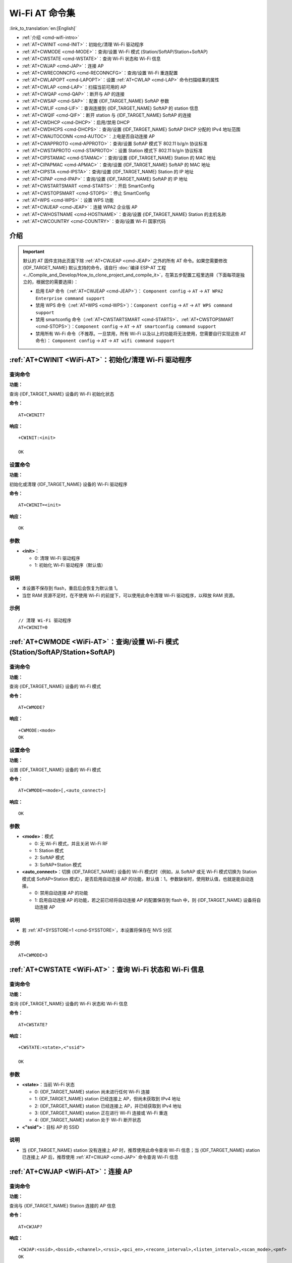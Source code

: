 .. _WiFi-AT:

Wi-Fi AT 命令集
=======================

:link_to_translation:`en:[English]`

-  :ref:`介绍 <cmd-wifi-intro>`
-  :ref:`AT+CWINIT <cmd-INIT>`：初始化/清理 Wi-Fi 驱动程序
-  :ref:`AT+CWMODE <cmd-MODE>`：查询/设置 Wi-Fi 模式 (Station/SoftAP/Station+SoftAP)
-  :ref:`AT+CWSTATE <cmd-WSTATE>`：查询 Wi-Fi 状态和 Wi-Fi 信息
-  :ref:`AT+CWJAP <cmd-JAP>`：连接 AP
-  :ref:`AT+CWRECONNCFG <cmd-RECONNCFG>`：查询/设置 Wi-Fi 重连配置
-  :ref:`AT+CWLAPOPT <cmd-LAPOPT>`：设置 :ref:`AT+CWLAP <cmd-LAP>` 命令扫描结果的属性
-  :ref:`AT+CWLAP <cmd-LAP>`：扫描当前可用的 AP
-  :ref:`AT+CWQAP <cmd-QAP>`：断开与 AP 的连接
-  :ref:`AT+CWSAP <cmd-SAP>`：配置 {IDF_TARGET_NAME} SoftAP 参数
-  :ref:`AT+CWLIF <cmd-LIF>`：查询连接到 {IDF_TARGET_NAME} SoftAP 的 station 信息
-  :ref:`AT+CWQIF <cmd-QIF>`：断开 station 与 {IDF_TARGET_NAME} SoftAP 的连接
-  :ref:`AT+CWDHCP <cmd-DHCP>`：启用/禁用 DHCP
-  :ref:`AT+CWDHCPS <cmd-DHCPS>`：查询/设置 {IDF_TARGET_NAME} SoftAP DHCP 分配的 IPv4 地址范围
-  :ref:`AT+CWAUTOCONN <cmd-AUTOC>`：上电是否自动连接 AP
-  :ref:`AT+CWAPPROTO <cmd-APPROTO>`：查询/设置 SoftAP 模式下 802.11 b/g/n 协议标准
-  :ref:`AT+CWSTAPROTO <cmd-STAPROTO>`：设置 Station 模式下 802.11 b/g/n 协议标准
-  :ref:`AT+CIPSTAMAC <cmd-STAMAC>`：查询/设置 {IDF_TARGET_NAME} Station 的 MAC 地址
-  :ref:`AT+CIPAPMAC <cmd-APMAC>`：查询/设置 {IDF_TARGET_NAME} SoftAP 的 MAC 地址
-  :ref:`AT+CIPSTA <cmd-IPSTA>`：查询/设置 {IDF_TARGET_NAME} Station 的 IP 地址
-  :ref:`AT+CIPAP <cmd-IPAP>`：查询/设置 {IDF_TARGET_NAME} SoftAP 的 IP 地址
-  :ref:`AT+CWSTARTSMART <cmd-STARTS>`：开启 SmartConfig
-  :ref:`AT+CWSTOPSMART <cmd-STOPS>`：停止 SmartConfig
-  :ref:`AT+WPS <cmd-WPS>`：设置 WPS 功能
-  :ref:`AT+CWJEAP <cmd-JEAP>`：连接 WPA2 企业版 AP
-  :ref:`AT+CWHOSTNAME <cmd-HOSTNAME>`：查询/设置 {IDF_TARGET_NAME} Station 的主机名称
-  :ref:`AT+CWCOUNTRY <cmd-COUNTRY>`：查询/设置 Wi-Fi 国家代码

.. _cmd-wifi-intro:

介绍
------

.. important::
  默认的 AT 固件支持此页面下除 :ref:`AT+CWJEAP <cmd-JEAP>` 之外的所有 AT 命令。如果您需要修改 {IDF_TARGET_NAME} 默认支持的命令，请自行 :doc:`编译 ESP-AT 工程 <../Compile_and_Develop/How_to_clone_project_and_compile_it>`，在第五步配置工程里选择（下面每项是独立的，根据您的需要选择）：

  - 启用 EAP 命令（:ref:`AT+CWJEAP <cmd-JEAP>`）： ``Component config`` -> ``AT`` -> ``AT WPA2 Enterprise command support``
  - 禁用 WPS 命令（:ref:`AT+WPS <cmd-WPS>`）：``Component config`` -> ``AT`` -> ``AT WPS command support``
  - 禁用 smartconfig 命令（:ref:`AT+CWSTARTSMART <cmd-STARTS>`、:ref:`AT+CWSTOPSMART <cmd-STOPS>`）：``Component config`` -> ``AT`` -> ``AT smartconfig command support``
  - 禁用所有 Wi-Fi 命令（不推荐。一旦禁用，所有 Wi-Fi 以及以上的功能将无法使用，您需要自行实现这些 AT 命令）： ``Component config`` -> ``AT`` -> ``AT wifi command support``

.. _cmd-INIT:

:ref:`AT+CWINIT <WiFi-AT>`：初始化/清理 Wi-Fi 驱动程序
-------------------------------------------------------------------------------------

查询命令
^^^^^^^^

**功能：**

查询 {IDF_TARGET_NAME} 设备的 Wi-Fi 初始化状态

**命令：**

::

    AT+CWINIT?

**响应：**

::

    +CWINIT:<init>

    OK

设置命令
^^^^^^^^

**功能：**

初始化或清理 {IDF_TARGET_NAME} 设备的 Wi-Fi 驱动程序

**命令：**

::

    AT+CWINIT=<init>

**响应：**

::

    OK

参数
^^^^

-  **<init>**：

   -  0: 清理 Wi-Fi 驱动程序
   -  1: 初始化 Wi-Fi 驱动程序（默认值）

说明
^^^^

- 本设置不保存到 flash，重启后会恢复为默认值 1。
- 当您 RAM 资源不足时，在不使用 Wi-Fi 的前提下，可以使用此命令清理 Wi-Fi 驱动程序，以释放 RAM 资源。

示例
^^^^

::

    // 清理 Wi-Fi 驱动程序
    AT+CWINIT=0

.. _cmd-MODE:

:ref:`AT+CWMODE <WiFi-AT>`：查询/设置 Wi-Fi 模式 (Station/SoftAP/Station+SoftAP)
-------------------------------------------------------------------------------------

查询命令
^^^^^^^^

**功能：**

查询 {IDF_TARGET_NAME} 设备的 Wi-Fi 模式

**命令：**

::

    AT+CWMODE?

**响应：**

::

    +CWMODE:<mode>
    OK

设置命令
^^^^^^^^

**功能：**

设置 {IDF_TARGET_NAME} 设备的 Wi-Fi 模式

**命令：**

::

    AT+CWMODE=<mode>[,<auto_connect>]

**响应：**

::

    OK

参数
^^^^

-  **<mode>**：模式

   -  0: 无 Wi-Fi 模式，并且关闭 Wi-Fi RF 
   -  1: Station 模式
   -  2: SoftAP 模式
   -  3: SoftAP+Station 模式

-  **<auto_connect>**：切换 {IDF_TARGET_NAME} 设备的 Wi-Fi 模式时（例如，从 SoftAP 或无 Wi-Fi 模式切换为 Station 模式或 SoftAP+Station 模式），是否启用自动连接 AP 的功能，默认值：1。参数缺省时，使用默认值，也就是能自动连接。

   -  0: 禁用自动连接 AP 的功能
   -  1: 启用自动连接 AP 的功能，若之前已经将自动连接 AP 的配置保存到 flash 中，则 {IDF_TARGET_NAME} 设备将自动连接 AP

说明
^^^^

- 若 :ref:`AT+SYSSTORE=1 <cmd-SYSSTORE>`，本设置将保存在 NVS 分区

.. only:: esp32 or esp32c2 or esp32c3 or esp32c6

  - 如您之前使用过蓝牙功能，为获得更好的性能，建议在使用 SoftAP 或 SoftAP+Station 功能前，先发送以下命令注销已初始化过的功能：

    .. only:: esp32

        - :ref:`AT+BTINIT=0 <cmd-BTINIT>` （注销 Classic Bluetooth）

    .. only:: esp32 or esp32c2 or esp32c3 or esp32c6

        - :ref:`AT+BLEINIT=0 <cmd-BINIT>` （注销 Bluetooth LE）
        - :ref:`AT+BLUFI=0 <cmd-BLUFI>` （关闭 BluFi）

    如您想了解更多细节，请阅读 `RF 共存 <https://docs.espressif.com/projects/esp-idf/zh_CN/latest/{IDF_TARGET_PATH_NAME}/api-guides/coexist.html>`_ 文档。

示例
^^^^

::

    AT+CWMODE=3 

.. _cmd-WSTATE:

:ref:`AT+CWSTATE <WiFi-AT>`：查询 Wi-Fi 状态和 Wi-Fi 信息
-------------------------------------------------------------

查询命令
^^^^^^^^

**功能：**

查询 {IDF_TARGET_NAME} 设备的 Wi-Fi 状态和 Wi-Fi 信息

**命令：**

::

    AT+CWSTATE?

**响应：**

::

    +CWSTATE:<state>,<"ssid">

    OK

参数
^^^^

-  **<state>**：当前 Wi-Fi 状态

   - 0: {IDF_TARGET_NAME} station 尚未进行任何 Wi-Fi 连接
   - 1: {IDF_TARGET_NAME} station 已经连接上 AP，但尚未获取到 IPv4 地址
   - 2: {IDF_TARGET_NAME} station 已经连接上 AP，并已经获取到 IPv4 地址
   - 3: {IDF_TARGET_NAME} station 正在进行 Wi-Fi 连接或 Wi-Fi 重连
   - 4: {IDF_TARGET_NAME} station 处于 Wi-Fi 断开状态

-  **<"ssid">**：目标 AP 的 SSID

说明
^^^^

- 当 {IDF_TARGET_NAME} station 没有连接上 AP 时，推荐使用此命令查询 Wi-Fi 信息；当 {IDF_TARGET_NAME} station 已连接上 AP 后，推荐使用 :ref:`AT+CWJAP <cmd-JAP>` 命令查询 Wi-Fi 信息

.. _cmd-JAP:

:ref:`AT+CWJAP <WiFi-AT>`：连接 AP
------------------------------------------------

查询命令
^^^^^^^^

**功能：**

查询与 {IDF_TARGET_NAME} Station 连接的 AP 信息

**命令：**

::

    AT+CWJAP?

**响应：**

::

    +CWJAP:<ssid>,<bssid>,<channel>,<rssi>,<pci_en>,<reconn_interval>,<listen_interval>,<scan_mode>,<pmf>
    OK

设置命令
^^^^^^^^

**功能：**

设置 {IDF_TARGET_NAME} Station 需连接的 AP

**命令：**

::

    AT+CWJAP=[<ssid>],[<pwd>][,<bssid>][,<pci_en>][,<reconn_interval>][,<listen_interval>][,<scan_mode>][,<jap_timeout>][,<pmf>]

**响应：**

::

    WIFI CONNECTED
    WIFI GOT IP

    OK
    [WIFI GOT IPv6 LL]
    [WIFI GOT IPv6 GL]

或

::

    +CWJAP:<error code>
    ERROR

执行命令
^^^^^^^^

**功能：**

将 {IDF_TARGET_NAME} station 连接至上次 Wi-Fi 配置中的 AP

**命令：**

::

    AT+CWJAP

**响应：**

::

    WIFI CONNECTED
    WIFI GOT IP

    OK
    [WIFI GOT IPv6 LL]
    [WIFI GOT IPv6 GL]

或

::

    +CWJAP:<error code>
    ERROR

参数
^^^^

-  **<ssid>**：目标 AP 的 SSID

   -  如果 SSID 和密码中有 ``,``、``"``、``\`` 等特殊字符，需转义
   -  AT 支持连接 SSID 为中文的 AP，但是某些路由器或者热点的中文 SSID 不是 UTF-8 编码格式。您可以先扫描 SSID，然后使用扫描到的 SSID 进行连接。

-  **<pwd>**：密码最长 63 字节 ASCII
-  **<bssid>**：目标 AP 的 MAC 地址，当多个 AP 有相同的 SSID 时，该参数不可省略
-  **<channel>**：信道号
-  **<rssi>**：信号强度
-  **<pci_en>**：PCI 认证

   - 0: {IDF_TARGET_NAME} station 可与任何一种加密方式的 AP 连接，包括 OPEN 和 WEP
   - 1: {IDF_TARGET_NAME} station 可与除 OPEN 和 WEP 之外的任何一种加密方式的 AP 连接

-  **<reconn_interval>**：Wi-Fi 重连间隔，单位：秒，默认值：1，最大值：7200

   -  0: 断开连接后，{IDF_TARGET_NAME} station 不重连 AP
   -  [1,7200]: 断开连接后，{IDF_TARGET_NAME} station 每隔指定的时间与 AP 重连

-  **<listen_interval>**：监听 AP beacon 的间隔，单位为 AP beacon 间隔，默认值：3，范围：[1,100]
-  **<scan_mode>**：扫描模式

   -  0: 快速扫描，找到目标 AP 后终止扫描，{IDF_TARGET_NAME} station 与第一个扫描到的 AP 连接
   -  1: 全信道扫描，所有信道都扫描后才终止扫描，{IDF_TARGET_NAME} station 与扫描到的信号最强的 AP 连接

-  **<jap_timeout>**：:ref:`AT+CWJAP <cmd-JAP>` 命令超时的最大值，单位：秒，默认值：15，范围：[3,600]
-  **<pmf>**：PMF（Protected Management Frames，受保护的管理帧），默认值 1

    - 0 表示禁用 PMF
    - bit 0: 具有 PMF 功能，提示支持 PMF，如果其他设备具有 PMF 功能，则 {IDF_TARGET_NAME} 设备将优先选择以 PMF 模式连接
    - bit 1: 需要 PMF，提示需要 PMF，设备将不会关联不支持 PMF 功能的设备

-  **<error code>**：错误码，仅供参考

   -  1: 连接超时
   -  2: 密码错误
   -  3: 无法找到目标 AP
   -  4: 连接失败
   -  其它值: 发生未知错误

说明
^^^^

-  如果 :ref:`AT+SYSSTORE=1 <cmd-SYSSTORE>`，配置更改将保存到 NVS 分区
-  使用本命令需要开启 station 模式
- 当 {IDF_TARGET_NAME} station 已连接上 AP 后，推荐使用此命令查询 Wi-Fi 信息；当 {IDF_TARGET_NAME} station 没有连接上 AP 时，推荐使用 :ref:`AT+CWSTATE <cmd-WSTATE>` 命令查询 Wi-Fi 信息
-  本命令中的 ``<reconn_interval>`` 参数与 :ref:`AT+CWRECONNCFG <cmd-RECONNCFG>` 命令中的 ``<interval_second>`` 参数相同。如果运行本命令时不设置 ``<reconn_interval>`` 参数，Wi-Fi 重连间隔时间将采用默认值 1
-  如果同时省略 ``<ssid>`` 和 ``<password>`` 参数，将使用上一次设置的值
-  执行命令与设置命令的超时时间相同，默认为 15 秒，可通过参数 ``<jap_timeout>`` 设置
-  不支持通过 `WAPI <https://zh.wikipedia.org/wiki/%E6%97%A0%E7%BA%BF%E5%B1%80%E5%9F%9F%E7%BD%91%E9%89%B4%E5%88%AB%E4%B8%8E%E4%BF%9D%E5%AF%86%E5%9F%BA%E7%A1%80%E7%BB%93%E6%9E%84>`_ 鉴权方式连接路由器。
-  想要获取 IPv6 地址，需要先设置 :ref:`AT+CIPV6=1 <cmd-IPV6>`
-  回复 ``OK`` 代表 IPv4 网络已经准备就绪，而不代表 IPv6 网络准备就绪。当前 ESP-AT 以 IPv4 网络为主，IPv6 网络为辅。
-  ``WIFI GOT IPv6 LL`` 代表已经获取到本地链路 IPv6 地址，这个地址是通过 EUI-64 本地计算出来的，不需要路由器参与。由于并行时序，这个打印可能在 ``OK`` 之前，也可能在 ``OK`` 之后。
-  ``WIFI GOT IPv6 GL`` 代表已经获取到全局 IPv6 地址，该地址是由 AP 下发的前缀加上内部计算出来的后缀进行组合而来的，需要路由器参与。由于并行时序，这个打印可能在 ``OK`` 之前，也可能在 ``OK`` 之后；也可能由于 AP 不支持 IPv6 而不打印。

示例
^^^^

::

    // 如果目标 AP 的 SSID 是 "abc"，密码是 "0123456789"，则命令是：
    AT+CWJAP="abc","0123456789"

    // 如果目标 AP 的 SSID 是 "ab\,c"，密码是 "0123456789"\"，则命令是：
    AT+CWJAP="ab\\\,c","0123456789\"\\"

    // 如果多个 AP 有相同的 SSID "abc"，可通过 BSSID 找到目标 AP：
    AT+CWJAP="abc","0123456789","ca:d7:19:d8:a6:44" 

    // 如果 ESP-AT 要求通过 PMF 连接 AP，则命令是：
    AT+CWJAP="abc","0123456789",,,,,,,3

.. _cmd-RECONNCFG:

:ref:`AT+CWRECONNCFG <WiFi-AT>`：查询/设置 Wi-Fi 重连配置
-------------------------------------------------------------------------------------------

查询命令
^^^^^^^^

**功能：**

查询 Wi-Fi 重连配置

**命令：**

::

    AT+CWRECONNCFG?

**响应：**

::

    +CWRECONNCFG:<interval_second>,<repeat_count>
    OK

设置命令
^^^^^^^^

**功能：**

设置 Wi-Fi 重连配置

**命令：**

::

    AT+CWRECONNCFG=<interval_second>,<repeat_count>

**响应：**

::

    OK

参数
^^^^

-  **<interval_second>**：Wi-Fi 重连间隔，单位：秒，默认值：0，最大值 7200

   -  0: 断开连接后，{IDF_TARGET_NAME} station 不重连 AP
   -  [1,7200]: 断开连接后，{IDF_TARGET_NAME} station 每隔指定的时间与 AP 重连

-  **<repeat_count>**：{IDF_TARGET_NAME} 设备尝试重连 AP 的次数，本参数在 ``<interval_second>`` 不为 0 时有效，默认值：0，最大值：1000

   -  0: {IDF_TARGET_NAME} station 始终尝试连接 AP
   -  [1,1000]: {IDF_TARGET_NAME} station 按照本参数指定的次数重连 AP

示例
^^^^

::

    // {IDF_TARGET_NAME} station 每隔 1 秒尝试重连 AP，共尝试 100 次
    AT+CWRECONNCFG=1,100

    // {IDF_TARGET_NAME} station 在断开连接后不重连 AP
    AT+CWRECONNCFG=0,0

说明
^^^^

-  本命令中的 ``<interval_second>`` 参数与 :ref:`AT+CWJAP <cmd-JAP>` 中的 ``[<reconn_interval>]`` 参数相同
-  该命令适用于被动断开 AP、Wi-Fi 模式切换和开机后 Wi-Fi 自动连接

.. _cmd-LAPOPT:

:ref:`AT+CWLAPOPT <WiFi-AT>`：设置 :ref:`AT+CWLAP <cmd-LAP>` 命令扫描结果的属性
----------------------------------------------------------------------------------------------------

设置命令
^^^^^^^^

**命令：**

::

    AT+CWLAPOPT=<reserved>,<print mask>[,<rssi filter>][,<authmode mask>]

**响应：**

::

    OK

或者

::

    ERROR

参数
^^^^

-  **<reserved>**：保留项
-  **<print mask>**：:ref:`AT+CWLAP <cmd-LAP>` 的扫描结果是否显示以下参数，默认值：0x7FF，若 bit 设为 1，则显示对应参数，若设为 0，则不显示对应参数

   -  bit 0: 是否显示 <ecn>
   -  bit 1: 是否显示 <ssid>
   -  bit 2: 是否显示 <rssi>
   -  bit 3: 是否显示 <mac>
   -  bit 4: 是否显示 <channel>
   -  bit 5: 是否显示 <freq_offset>
   -  bit 6: 是否显示 <freqcal_val>
   -  bit 7: 是否显示 <pairwise_cipher>
   -  bit 8: 是否显示 <group_cipher>
   -  bit 9: 是否显示 <bgn>
   -  bit 10: 是否显示 <wps>

-  **[<rssi filter>]**：:ref:`AT+CWLAP <cmd-LAP>` 的扫描结果是否按照本参数过滤，也即，是否过滤掉信号强度低于 ``rssi filter`` 参数值的 AP，单位：dBm，默认值：–100，范围：[–100,40]
-  **[<authmode mask>]**：:ref:`AT+CWLAP <cmd-LAP>` 的扫描结果是否显示以下认证方式的 AP，默认值：0xFFFF，如果 ``bit x`` 设为 1，则显示对应认证方式的 AP，若设为 0，则不显示

   -  bit 0: 是否显示 ``OPEN`` 认证方式的 AP
   -  bit 1: 是否显示 ``WEP`` 认证方式的 AP
   -  bit 2: 是否显示 ``WPA_PSK`` 认证方式的 AP
   -  bit 3: 是否显示 ``WPA2_PSK`` 认证方式的 AP
   -  bit 4: 是否显示 ``WPA_WPA2_PSK`` 认证方式的 AP
   -  bit 5: 是否显示 ``WPA2_ENTERPRISE`` 认证方式的 AP
   -  bit 6: 是否显示 ``WPA3_PSK`` 认证方式的 AP
   -  bit 7: 是否显示 ``WPA2_WPA3_PSK`` 认证方式的 AP
   -  bit 8: 是否显示 ``WAPI_PSK`` 认证方式的 AP
   -  bit 9: 是否显示 ``OWE`` 认证方式的 AP

   .. only:: esp32c6

     -  bit 10: 是否显示 ``WPA3_ENT_SUITE_B_192_BIT`` 认证方式的 AP

示例
^^^^

::

    // 第一个参数为 1，表示 AT+CWLAP 命令扫描结果按照信号强度 RSSI 值排序
    // 第二个参数为 31，即 0x1F，表示所有值为 1 的 bit 对应的参数都会显示出来
    AT+CWLAPOPT=1,31
    AT+CWLAP

    // 只显示认证方式为 OPEN 的 AP
    AT+CWLAPOPT=1,31,-100,1
    AT+CWLAP

.. _cmd-LAP:

:ref:`AT+CWLAP <WiFi-AT>`：扫描当前可用的 AP
------------------------------------------------------

设置命令
^^^^^^^^

**功能：**

列出符合特定条件的 AP，如指定 SSID、MAC 地址或信道号

**命令：**

::

    AT+CWLAP=[<ssid>,<mac>,<channel>,<scan_type>,<scan_time_min>,<scan_time_max>]

执行命令
^^^^^^^^

**功能：**

列出当前可用的 AP

**命令：**

::

    AT+CWLAP

**响应：**

::

    +CWLAP:(<ecn>,<ssid>,<rssi>,<mac>,<channel>,<freq_offset>,<freqcal_val>,<pairwise_cipher>,<group_cipher>,<bgn>,<wps>)
    OK

参数
^^^^

-  **<ecn>**：加密方式

   -  0: OPEN
   -  1: WEP
   -  2: WPA_PSK
   -  3: WPA2_PSK
   -  4: WPA_WPA2_PSK
   -  5: WPA2_ENTERPRISE
   -  6: WPA3_PSK
   -  7: WPA2_WPA3_PSK
   -  8: WAPI_PSK
   -  9: OWE

   .. only:: esp32c6

     - 10: WPA3_ENT_SUITE_B_192_BIT

-  **<ssid>**：字符串参数，AP 的 SSID
-  **<rssi>**：信号强度
-  **<mac>**：字符串参数，AP 的 MAC 地址
-  **<channel>**：信道号
-  **<scan_type>**：Wi-Fi 扫描类型，默认值为：0

   -  0: 主动扫描
   -  1: 被动扫描

-  **<scan_time_min>**：每个信道最短扫描时间，单位：毫秒，范围：[0,1500]，如果扫描类型为被动扫描，本参数无效
-  **<scan_time_max>**：每个信道最长扫描时间，单位：毫秒，范围：[0,1500]，如果设为 0，固件采用参数默认值，主动扫描为 120 ms，被动扫描为 360 ms
-  **<freq_offset>**：频偏（保留项目）
-  **<freqcal_val>**：频率校准值（保留项目）
-  **<pairwise_cipher>**：成对加密类型

   -  0: None
   -  1: WEP40
   -  2: WEP104
   -  3: TKIP
   -  4: CCMP
   -  5: TKIP and CCMP
   -  6: AES-CMAC-128
   -  7: 未知

-  **<group_cipher>**：组加密类型，与 ``<pairwise_cipher>`` 参数的枚举值相同
-  **<bgn>**：802.11 b/g/n，若 bit 设为 1，则表示使能对应模式，若设为 0，则表示禁用对应模式

   -  bit 0: 是否使能 802.11b 模式
   -  bit 1: 是否使能 802.11g 模式
   -  bit 2: 是否使能 802.11n 模式

-  **<wps>**：wps flag

   - 0: 不支持 WPS
   - 1: 支持 WPS

示例
^^^^

::

    AT+CWLAP="Wi-Fi","ca:d7:19:d8:a6:44",6,0,400,1000
    
    // 寻找指定 SSID 的 AP
    AT+CWLAP="Wi-Fi"

.. _cmd-QAP:

:ref:`AT+CWQAP <WiFi-AT>`：断开与 AP 的连接
------------------------------------------------------

执行命令
^^^^^^^^

**命令：**

::

    AT+CWQAP

**响应：**

::

    OK

.. _cmd-SAP:

:ref:`AT+CWSAP <WiFi-AT>`：配置 {IDF_TARGET_NAME} SoftAP 参数
-------------------------------------------------------------

查询命令
^^^^^^^^

**功能：**

查询 {IDF_TARGET_NAME} SoftAP 的配置参数

**命令：**

::

    AT+CWSAP?

**响应：**

::

    +CWSAP:<ssid>,<pwd>,<channel>,<ecn>,<max conn>,<ssid hidden>
    OK

设置命令
^^^^^^^^

**功能：**

设置 {IDF_TARGET_NAME} SoftAP 的配置参数

**命令：**

::

    AT+CWSAP=<ssid>,<pwd>,<chl>,<ecn>[,<max conn>][,<ssid hidden>]

**响应：**

::

    OK

参数
^^^^

-  **<ssid>**：字符串参数，接入点名称
-  **<pwd>**：字符串参数，密码，范围：8 ~ 63 字节 ASCII
-  **<channel>**：信道号
-  **<ecn>**：加密方式，不支持 WEP

   -  0: OPEN
   -  2: WPA_PSK
   -  3: WPA2_PSK
   -  4: WPA_WPA2_PSK

-  **[<max conn>]**：允许连入 {IDF_TARGET_NAME} SoftAP 的最多 station 数目，取值范围：参考 `max_connection 描述 <https://docs.espressif.com/projects/esp-idf/zh_CN/latest/{IDF_TARGET_PATH_NAME}/api-guides/wifi.html#id39>`_。
-  **[<ssid hidden>]**：

   -  0: 广播 SSID（默认）
   -  1: 不广播 SSID

说明
^^^^

-  本命令只有当 :ref:`AT+CWMODE=2 <cmd-MODE>` 或者 :ref:`AT+CWMODE=3 <cmd-MODE>` 时才有效
-  若 :ref:`AT+SYSSTORE=1 <cmd-SYSSTORE>`，配置更改将保存在 NVS 分区
-  默认 SSID 因设备而异，因为它由设备的 MAC 地址组成。 您可以使用 :ref:`AT+CWSAP? <cmd-SAP>` 查询默认的SSID。

示例
^^^^

::

    AT+CWSAP="ESP","1234567890",5,3   

.. _cmd-LIF:

:ref:`AT+CWLIF <WiFi-AT>`：查询连接到 {IDF_TARGET_NAME} SoftAP 的 station 信息
---------------------------------------------------------------------------------------------

执行命令
^^^^^^^^

**命令：**

::

    AT+CWLIF

**响应：**

::

    +CWLIF:<ip addr>,<mac>

    OK

参数
^^^^

-  **<ip addr>**：连接到 {IDF_TARGET_NAME} SoftAP 的 station 的 IP 地址
-  **<mac>**：连接到 {IDF_TARGET_NAME} SoftAP 的 station 的 MAC 地址

说明
^^^^

-  本命令无法查询静态 IP，仅支持在 {IDF_TARGET_NAME} SoftAP 和连入的 station DHCP 均使能的情况下有效

.. _cmd-QIF:

:ref:`AT+CWQIF <WiFi-AT>`：断开 station 与 {IDF_TARGET_NAME} SoftAP 的连接
---------------------------------------------------------------------

执行命令
^^^^^^^^

**功能：**

断开所有连入 {IDF_TARGET_NAME} SoftAP 的 station

**命令：**

::

    AT+CWQIF

**响应：**

::

    OK

设置命令
^^^^^^^^

**功能：**

断开某个连入 {IDF_TARGET_NAME} SoftAP 的 station

**命令：**

::

    AT+CWQIF=<mac>

**响应：**

::

    OK

参数
^^^^

-  **<mac>**：需断开连接的 station 的 MAC 地址

.. _cmd-DHCP:

:ref:`AT+CWDHCP <WiFi-AT>`：启用/禁用 DHCP
-----------------------------------------------------

查询命令
^^^^^^^^

**命令：**

::

    AT+CWDHCP?

**响应：**

::

  +CWDHCP:<state>
  OK

设置命令
^^^^^^^^

**功能：**
 
启用/禁用 DHCP

**命令：**

::

    AT+CWDHCP=<operate>,<mode>

**响应：**

::

    OK

参数
^^^^

-  **<operate>**：

   -  0: 禁用
   -  1: 启用

-  **<mode>**：

   -  Bit0: Station 的 DHCP
   -  Bit1: SoftAP 的 DHCP

-  **<state>**：DHCP 的状态
   
   - Bit0:

     - 0: 禁用 Station 的 DHCP
     - 1: 启用 Station 的 DHCP
   
   - Bit1:

     - 0: 禁用 SoftAP 的 DHCP
     - 1: 启用 SoftAP 的 DHCP

   - Bit2:

     - 0: 禁用 Ethernet 的 DHCP
     - 1: 启用 Ethernet 的 DHCP

说明
^^^^
-  若 :ref:`AT+SYSSTORE=1 <cmd-SYSSTORE>`，配置更改将保存到 NVS 分区
-  本设置命令与设置静态 IPv4 地址的命令会相互影响，如 :ref:`AT+CIPSTA <cmd-IPSTA>` 和 :ref:`AT+CIPAP <cmd-IPAP>`

   -  若启用 DHCP，则静态 IPv4 地址会被禁用
   -  若启用静态 IPv4，则 DHCP 会被禁用
   -  最后一次配置会覆盖上一次配置

示例
^^^^

::

    // 启用 Station DHCP，如果原 DHCP mode 为 2，则现 DHCP mode 为 3
    AT+CWDHCP=1,1

    // 禁用 SoftAP DHCP，如果原 DHCP mode 为 3，则现 DHCP mode 为 1
    AT+CWDHCP=0,2

.. _cmd-DHCPS:

:ref:`AT+CWDHCPS <WiFi-AT>`：查询/设置 {IDF_TARGET_NAME} SoftAP DHCP 分配的 IPv4 地址范围
-----------------------------------------------------------------------------------------------

查询命令
^^^^^^^^

**命令：**

::

    AT+CWDHCPS?

**响应：**

::

    +CWDHCPS:<lease time>,<start IP>,<end IP>
    OK

设置命令
^^^^^^^^

**功能：**

设置 {IDF_TARGET_NAME} SoftAP DHCP 服务器分配的 IPv4 地址范围

**命令：**

::

    AT+CWDHCPS=<enable>,<lease time>,<start IP>,<end IP>

**响应：**

::

    OK

参数
^^^^

-  **<enable>**：
   
   -  1: 设置 DHCP server 信息，后续参数必须填写
   -  0: 清除 DHCP server 信息，恢复默认值，后续参数无需填写

-  **<lease time>**：租约时间，单位：分钟，取值范围：[1,2880]
-  **<start IP>**：{IDF_TARGET_NAME} SoftAP DHCP 服务器 IPv4 地址池的起始 IP
-  **<end IP>**：{IDF_TARGET_NAME} SoftAP DHCP 服务器 IPv4 地址池的结束 IP

说明
^^^^

-  若 :ref:`AT+SYSSTORE=1 <cmd-SYSSTORE>`，配置更改将保存到 NVS 分区
-  本命令必须在 {IDF_TARGET_NAME} SoftAP 模式使能，且开启 DHCP server 的情况下使用
-  设置的 IPv4 地址范围必须与 {IDF_TARGET_NAME} SoftAP 在同一网段

示例
^^^^

::

    AT+CWDHCPS=1,3,"192.168.4.10","192.168.4.15"
    
    AT+CWDHCPS=0 // 清除设置，恢复默认值

.. _cmd-AUTOC:

:ref:`AT+CWAUTOCONN <WiFi-AT>`：查询/设置上电是否自动连接 AP
--------------------------------------------------------------------------------

查询命令
^^^^^^^^

**命令：**

::

    AT+CWAUTOCONN?

**响应：**

::

    +CWAUTOCONN:<enable>
    OK

设置命令
^^^^^^^^

**命令：**

::

    AT+CWAUTOCONN=<enable>

**响应：**

::

    OK

参数
^^^^

-  **<enable>**：

   -  1: 上电自动连接 AP（默认）   
   -  0: 上电不自动连接 AP

说明
^^^^

-  本设置保存到 NVS 区域

示例
^^^^

::

    AT+CWAUTOCONN=1

.. _cmd-APPROTO:

:ref:`AT+CWAPPROTO <WiFi-AT>`：查询/设置 SoftAP 模式下 802.11 b/g/n 协议标准
------------------------------------------------------------------------------------------

查询命令
^^^^^^^^

**命令：**

::

    AT+CWAPPROTO?

**响应：**

::

    +CWAPPROTO:<protocol>
    OK

设置命令
^^^^^^^^

**命令：**

::

    AT+CWAPPROTO=<protocol>

**响应：**

::

    OK

参数
^^^^

-  **<protocol>**：

   -  bit0: 802.11b 协议标准
   -  bit1: 802.11g 协议标准
   -  bit2: 802.11n 协议标准

   .. only:: esp32 or esp32c3 or esp32c6

     - bit3: `802.11 LR 乐鑫专利协议标准 <https://docs.espressif.com/projects/esp-idf/zh_CN/latest/{IDF_TARGET_PATH_NAME}/api-guides/wifi.html#lr>`_

   .. only:: esp32c6

     - bit4: 802.11ax 协议标准

说明
^^^^

-  当前，{IDF_TARGET_NAME} 设备支持的 PHY mode 见：`Wi-Fi 协议模式 <https://docs.espressif.com/projects/esp-idf/zh_CN/latest/{IDF_TARGET_PATH_NAME}/api-guides/wifi.html#id40>`_

.. only:: esp32 or esp32c3 or esp32c2 or esp32s2

  - 默认情况下，{IDF_TARGET_NAME} 设备的 PHY mode 是 802.11bgn 模式

.. only:: esp32c6

  -  默认情况下，{IDF_TARGET_NAME} 设备的 PHY mode 是 802.11bgnax 模式

.. _cmd-STAPROTO:

:ref:`AT+CWSTAPROTO <WiFi-AT>`：设置 Station 模式下 802.11 b/g/n 协议标准
--------------------------------------------------------------------------------------------

查询命令
^^^^^^^^

**命令：**

::

    AT+CWSTAPROTO?

**响应：**

::

    +CWSTAPROTO:<protocol>
    OK

设置命令
^^^^^^^^

**命令：**

::

    AT+CWSTAPROTO=<protocol>

**响应：**

::

    OK

参数
^^^^

-  **<protocol>**：

   -  bit0: 802.11b 协议标准
   -  bit1: 802.11g 协议标准
   -  bit2: 802.11n 协议标准

   .. only:: esp32 or esp32c3 or esp32c6

     - bit3: `802.11 LR 乐鑫专利协议标准 <https://docs.espressif.com/projects/esp-idf/zh_CN/latest/{IDF_TARGET_PATH_NAME}/api-guides/wifi.html#lr>`_

   .. only:: esp32c6

     - bit4: 802.11ax 协议标准

说明
^^^^

-  当前，{IDF_TARGET_NAME} 设备支持的 PHY mode 见：`Wi-Fi 协议模式 <https://docs.espressif.com/projects/esp-idf/zh_CN/latest/{IDF_TARGET_PATH_NAME}/api-guides/wifi.html#id40>`_

.. only:: esp32 or esp32c3 or esp32c2 or esp32s2

  - 默认情况下，{IDF_TARGET_NAME} 设备的 PHY mode 是 802.11bgn 模式

.. only:: esp32c6

  -  默认情况下，{IDF_TARGET_NAME} 设备的 PHY mode 是 802.11bgnax 模式

.. _cmd-STAMAC:

:ref:`AT+CIPSTAMAC <WiFi-AT>`：查询/设置 {IDF_TARGET_NAME} Station 的 MAC 地址
----------------------------------------------------------------------------

查询命令
^^^^^^^^

**功能：**

查询 {IDF_TARGET_NAME} Station 的 MAC 地址

**命令：**

::

    AT+CIPSTAMAC?

**响应：**

::

    +CIPSTAMAC:<mac>
    OK

设置命令
^^^^^^^^

**功能：**

设置 {IDF_TARGET_NAME} Station 的 MAC 地址

**命令：**

::

    AT+CIPSTAMAC=<mac>

**响应：**

::

    OK

参数
^^^^

-  **<mac>**：字符串参数，表示 {IDF_TARGET_NAME} Station 的 MAC 地址

说明
^^^^

.. list::
  
  - 若 :ref:`AT+SYSSTORE=1 <cmd-SYSSTORE>`，配置更改将保存到 NVS 分区
  :esp32: - {IDF_TARGET_NAME} Station 的 MAC 地址与 {IDF_TARGET_NAME} Ethernet 和 {IDF_TARGET_NAME} SoftAP 不同，不要为二者设置同样的 MAC 地址
  :esp32c2 or esp32c3 or esp32c6: - {IDF_TARGET_NAME} Station 的 MAC 地址与 {IDF_TARGET_NAME} SoftAP 不同，不要为二者设置同样的 MAC 地址
  - MAC 地址的 Bit 0 不能为 1，例如，MAC 地址可以是 "1a:…"，但不可以是 "15:…"
  - FF:FF:FF:FF:FF:FF 和 00:00:00:00:00:00 是无效地址，不能设置

示例
^^^^

::

    AT+CIPSTAMAC="1a:fe:35:98:d3:7b"

.. _cmd-APMAC:

:ref:`AT+CIPAPMAC <WiFi-AT>`：查询/设置 {IDF_TARGET_NAME} SoftAP 的 MAC 地址
--------------------------------------------------------------------------

查询命令
^^^^^^^^
**功能：**

查询 {IDF_TARGET_NAME} SoftAP 的 MAC 地址

**命令：**

::

    AT+CIPAPMAC?

**响应：**

::

    +CIPAPMAC:<mac>
    OK

设置命令
^^^^^^^^

**功能：**

设置 {IDF_TARGET_NAME} SoftAP 的 MAC 地址

**命令：**

::

    AT+CIPAPMAC=<mac>

**响应：**

::

    OK

参数
^^^^

-  **<mac>**：字符串参数，表示 {IDF_TARGET_NAME} SoftAP 的 MAC 地址

说明
^^^^

.. list::

  - 若 :ref:`AT+SYSSTORE=1 <cmd-SYSSTORE>`，配置更改将保存到 NVS 分区
  :esp32: - {IDF_TARGET_NAME} SoftAP 的 MAC 地址与 {IDF_TARGET_NAME} Station 和 {IDF_TARGET_NAME} Ethernet 不同，不要为二者设置同样的 MAC 地址
  :esp32c2 or esp32c3 or esp32c6: - {IDF_TARGET_NAME} SoftAP 的 MAC 地址与 {IDF_TARGET_NAME} Station 不同，不要为二者设置同样的 MAC 地址
  - MAC 地址的 Bit 0 不能为 1，例如，MAC 地址可以是 "18:…"，但不可以是 "15:…"
  - FF:FF:FF:FF:FF:FF 和 00:00:00:00:00:00 是无效地址，不能设置

示例
^^^^

::

    AT+CIPAPMAC="18:fe:35:98:d3:7b" 

.. _cmd-IPSTA:

:ref:`AT+CIPSTA <WiFi-AT>`：查询/设置 {IDF_TARGET_NAME} Station 的 IP 地址
------------------------------------------------------------------------

查询命令
^^^^^^^^

**功能：**

查询 {IDF_TARGET_NAME} Station 的 IP 地址

**命令：**

::

    AT+CIPSTA?

**响应：**

::

    +CIPSTA:ip:<"ip">
    +CIPSTA:gateway:<"gateway">
    +CIPSTA:netmask:<"netmask">
    +CIPSTA:ip6ll:<"ipv6 addr">
    +CIPSTA:ip6gl:<"ipv6 addr">

    OK

设置命令
^^^^^^^^

**功能：**

设置 {IDF_TARGET_NAME} Station 的 IPv4 地址

**命令：**

::

    AT+CIPSTA=<"ip">[,<"gateway">,<"netmask">]

**响应：**

::

    OK

参数
^^^^

-  **<"ip">**：字符串参数，表示 {IDF_TARGET_NAME} station 的 IPv4 地址
-  **<"gateway">**：网关
-  **<"netmask">**：子网掩码
-  **<"ipv6 addr">**：{IDF_TARGET_NAME} station 的 IPv6 地址

说明
^^^^

-  使用查询命令时，只有当 {IDF_TARGET_NAME} station 连入 AP 或者配置过静态 IP 地址后，才能查询到它的 IP 地址
-  若 :ref:`AT+SYSSTORE=1 <cmd-SYSSTORE>`，配置更改将保存到 NVS 分区
-  本设置命令与设置 DHCP 的命令相互影响，如 :ref:`AT+CWDHCP <cmd-DHCP>`

   -  若启用静态 IPv4 地址，则禁用 DHCP
   -  若启用 DHCP，则禁用静态 IPv4 地址
   -  最后一次配置会覆盖上一次配置

示例
^^^^

::

    AT+CIPSTA="192.168.6.100","192.168.6.1","255.255.255.0" 

.. _cmd-IPAP:

:ref:`AT+CIPAP <WiFi-AT>`：查询/设置 {IDF_TARGET_NAME} SoftAP 的 IP 地址
----------------------------------------------------------------------

查询命令
^^^^^^^^

**功能：**

查询 {IDF_TARGET_NAME} SoftAP 的 IP 地址

**命令：**

::

    AT+CIPAP?

**响应：**

::

    +CIPAP:ip:<"ip">
    +CIPAP:gateway:<"gateway">
    +CIPAP:netmask:<"netmask">
    +CIPAP:ip6ll:<"ipv6 addr">

    OK

设置命令
^^^^^^^^

**功能：**

设置 {IDF_TARGET_NAME} SoftAP 的 IPv4 地址

**命令：**

::

    AT+CIPAP=<"ip">[,<"gateway">,<"netmask">]

**响应：**

::

    OK

参数
^^^^

-  **<"ip">**：字符串参数，表示 {IDF_TARGET_NAME} SoftAP 的 IPv4 地址
-  **<"gateway">**：网关
-  **<"netmask">**：子网掩码
-  **<"ipv6 addr">**：{IDF_TARGET_NAME} SoftAP 的 IPv6 地址

说明
^^^^

-  本设置命令仅适用于 IPv4 网络，不适用于 IPv6 网络
-  若 :ref:`AT+SYSSTORE=1 <cmd-SYSSTORE>`，配置更改将保存到 NVS 分区
-  本设置命令与设置 DHCP 的命令相互影响，如 :ref:`AT+CWDHCP <cmd-DHCP>`

   -  若启用静态 IPv4 地址，则禁用 DHCP
   -  若启用 DHCP，则禁用静态 IPv4 地址
   -  最后一次配置会覆盖上一次配置

示例
^^^^

::

    AT+CIPAP="192.168.5.1","192.168.5.1","255.255.255.0"

.. _cmd-STARTS:

:ref:`AT+CWSTARTSMART <WiFi-AT>`：开启 SmartConfig
--------------------------------------------------------

执行命令
^^^^^^^^

**功能：**

开启 ESP-TOUCH+AirKiss 兼容模式

**命令：**

::

    AT+CWSTARTSMART

设置命令
^^^^^^^^

**功能：**

开启某指定类型的 SmartConfig

**命令：**

::

    AT+CWSTARTSMART=<type>[,<auth floor>][,<"esptouch v2 key">]

**响应：**

::

    OK  

参数
^^^^

-  **<type>**：类型

   -  1: ESP-TOUCH
   -  2: AirKiss
   -  3: ESP-TOUCH+AirKiss
   -  4: ESP-TOUCH v2

-  **<auth floor>**：Wi-Fi 认证模式阈值，ESP-AT 不会连接到 authmode 低于此阈值的 AP

   -  0: OPEN（默认）
   -  1: WEP
   -  2: WPA_PSK
   -  3: WPA2_PSK
   -  4: WPA_WPA2_PSK
   -  5: WPA2_ENTERPRISE
   -  6: WPA3_PSK
   -  7: WPA2_WPA3_PSK

- **<"esptouch v2 key">**：ESP-TOUCH v2 的解密秘钥，用于解密 Wi-Fi 密码和自定义数据。长度应为 16 字节。

说明
^^^^

-  更多有关 SmartConfig 的信息，请参考 `ESP-TOUCH 使用指南 <https://www.espressif.com/sites/default/files/documentation/esp-touch_user_guide_cn.pdf>`_；
-  SmartConfig 仅支持在 {IDF_TARGET_NAME} Station 模式下调用；
-  消息 ``Smart get Wi-Fi info`` 表示 SmartConfig 成功获取到 AP 信息，之后 {IDF_TARGET_NAME} 尝试连接 AP；
-  消息 ``+SCRD:<length>,<rvd data>`` 表示 ESP-Touch v2 成功获取到自定义数据；
-  消息 ``Smartconfig connected Wi-Fi`` 表示成功连接到 AP；
-  因为 {IDF_TARGET_NAME} 设备需要将 SmartConfig 配网结果同步给手机端，所以建议在消息 ``Smartconfig connected Wi-Fi`` 输出后延迟超过 ``6`` 秒再调用 :ref:`AT+CWSTOPSMART <cmd-STOPS>`；
-  可调用 :ref:`AT+CWSTOPSMART <cmd-STOPS>` 停止 SmartConfig，然后再执行其他命令。注意，在 SmartConfig 过程中请勿执行其他命令。

示例
^^^^

::

    AT+CWMODE=1
    AT+CWSTARTSMART

.. _cmd-STOPS:

:ref:`AT+CWSTOPSMART <WiFi-AT>`：停止 SmartConfig
------------------------------------------------------

执行命令
^^^^^^^^

**命令：**

::

    AT+CWSTOPSMART

**响应：**

::

    OK

说明
^^^^

-  无论 SmartConfig 成功与否，都请在执行其他命令之前调用 :ref:`AT+CWSTOPSMART <cmd-STOPS>` 释放 SmartConfig 占用的内存

示例
^^^^

::

    AT+CWMODE=1
    AT+CWSTARTSMART
    AT+CWSTOPSMART

.. _cmd-WPS:

:ref:`AT+WPS <WiFi-AT>`：设置 WPS 功能
-----------------------------------------------------

设置命令
^^^^^^^^

**命令：**

::

    AT+WPS=<enable>[,<auth floor>]

**响应：**

::

    OK 

参数
^^^^

-  **<enable>**：

   -  1: 开启 PBC 类型的 WPS
   -  0: 关闭 PBC 类型的 WPS

-  **<auth floor>**: Wi-Fi 认证模式阈值，ESP-AT 不会连接到 authmode 低于此阈值的 AP

   -  0: OPEN（默认）
   -  1: WEP
   -  2: WPA_PSK
   -  3: WPA2_PSK
   -  4: WPA_WPA2_PSK
   -  5: WPA2_ENTERPRISE
   -  6: WPA3_PSK
   -  7: WPA2_WPA3_PSK

说明
^^^^

-  WPS 功能必须在 {IDF_TARGET_NAME} Station 使能的情况下调用
-  WPS 不支持 WEP 加密方式

示例
^^^^

::

    AT+CWMODE=1
    AT+WPS=1

.. _cmd-JEAP:

:ref:`AT+CWJEAP <WiFi-AT>`：连接 WPA2 企业版 AP
-------------------------------------------------------------------------

查询命令
^^^^^^^^

**功能：**

查询 {IDF_TARGET_NAME} station 连入的企业版 AP 的配置信息

**命令：**

::

    AT+CWJEAP?

**响应：**

::

    +CWJEAP:<ssid>,<method>,<identity>,<username>,<password>,<security>
    OK

设置命令
^^^^^^^^

**功能：**

连接到目标企业版 AP

**命令：**

::

    AT+CWJEAP=<ssid>,<method>,<identity>,<username>,<password>,<security>[,<jeap_timeout>]

**响应：**

::

    OK

或

::

  +CWJEAP:Timeout
  ERROR

参数
^^^^

-  **<ssid>**：企业版 AP 的 SSID

   -  如果 SSID 或密码中包含 ``,``、``"``、``\\`` 等特殊字符，需转义

-  **<method>**：WPA2 企业版认证方式

   -  0: EAP-TLS
   -  1: EAP-PEAP
   -  2: EAP-TTLS

-  **<identity>**：阶段 1 的身份，字符串限制为 1 ~ 32
-  **<username>**：阶段 2 的用户名，范围：1 ~ 32 字节，EAP-PEAP、EAP-TTLS 两种认证方式需设置本参数，EAP-TLS 方式无需设置本参数
-  **<password>**：阶段 2 的密码，范围：1 ~ 32 字节，EAP-PEAP、EAP-TTLS 两种认证方式需设置本参数，EAP-TLS 方式无需设置本参数
-  **<security>**：

   -  Bit0: 客户端证书
   -  Bit1: 服务器证书

-  **[<jeap_timeout>]**：:ref:`AT+CWJEAP <cmd-JEAP>` 命令的最大超时时间，单位：秒，默认值：15，范围：[3,600]

示例
^^^^

::

    // 连接至 EAP-TLS 认证方式的企业版 AP，设置身份，验证服务器证书，加载客户端证书
    AT+CWJEAP="dlink11111",0,"example@espressif.com",,,3

    // 连接至 EAP-PEAP 认证方式的企业版 AP，设置身份、用户名、密码，不验证服务器证书，不加载客户端证书
    AT+CWJEAP="dlink11111",1,"example@espressif.com","espressif","test11",0

**错误代码:**

WPA2 企业版错误码以 ``ERR CODE:0x<%08x>`` 格式打印：

.. list-table::
   :header-rows: 1
   :widths: 15 5

   * - AT_EAP_MALLOC_FAILED
     - 0x8001
   * - AT_EAP_GET_NVS_CONFIG_FAILED
     - 0x8002
   * - AT_EAP_CONN_FAILED
     - 0x8003
   * - AT_EAP_SET_WIFI_CONFIG_FAILED
     - 0x8004
   * - AT_EAP_SET_IDENTITY_FAILED
     - 0x8005
   * - AT_EAP_SET_USERNAME_FAILED
     - 0x8006
   * - AT_EAP_SET_PASSWORD_FAILED
     - 0x8007
   * - AT_EAP_GET_CA_LEN_FAILED
     - 0x8008
   * - AT_EAP_READ_CA_FAILED
     - 0x8009
   * - AT_EAP_SET_CA_FAILED
     - 0x800A
   * - AT_EAP_GET_CERT_LEN_FAILED
     - 0x800B
   * - AT_EAP_READ_CERT_FAILED
     - 0x800C
   * - AT_EAP_GET_KEY_LEN_FAILED
     - 0x800D
   * - AT_EAP_READ_KEY_FAILED
     - 0x800E
   * - AT_EAP_SET_CERT_KEY_FAILED
     - 0x800F
   * - AT_EAP_ENABLE_FAILED
     - 0x8010
   * - AT_EAP_ALREADY_CONNECTED
     - 0x8011
   * - AT_EAP_GET_SSID_FAILED
     - 0x8012
   * - AT_EAP_SSID_NULL
     - 0x8013
   * - AT_EAP_SSID_LEN_ERROR
     - 0x8014
   * - AT_EAP_GET_METHOD_FAILED
     - 0x8015
   * - AT_EAP_CONN_TIMEOUT
     - 0x8016
   * - AT_EAP_GET_IDENTITY_FAILED
     - 0x8017
   * - AT_EAP_IDENTITY_LEN_ERROR
     - 0x8018
   * - AT_EAP_GET_USERNAME_FAILED
     - 0x8019
   * - AT_EAP_USERNAME_LEN_ERROR
     - 0x801A
   * - AT_EAP_GET_PASSWORD_FAILED
     - 0x801B
   * - AT_EAP_PASSWORD_LEN_ERROR
     - 0x801C
   * - AT_EAP_GET_SECURITY_FAILED
     - 0x801D
   * - AT_EAP_SECURITY_ERROR
     - 0x801E
   * - AT_EAP_METHOD_SECURITY_UNMATCHED
     - 0x801F
   * - AT_EAP_PARAMETER_COUNTS_ERROR
     - 0x8020
   * - AT_EAP_GET_WIFI_MODE_ERROR
     - 0x8021
   * - AT_EAP_WIFI_MODE_NOT_STA
     - 0x8022
   * - AT_EAP_SET_CONFIG_FAILED
     - 0x8023
   * - AT_EAP_METHOD_ERROR
     - 0x8024

说明
^^^^

-  若 :ref:`AT+SYSSTORE=1 <cmd-SYSSTORE>`，配置更改将保存到 NVS 分区
-  使用本命令需开启 Station 模式
-  使用 TLS 认证方式需使能客户端证书

.. _cmd-HOSTNAME:

:ref:`AT+CWHOSTNAME <WiFi-AT>`：查询/设置 {IDF_TARGET_NAME} Station 的主机名称
-------------------------------------------------------------------------------

查询命令
^^^^^^^^

**功能：**

查询 {IDF_TARGET_NAME} Station 的主机名称

**命令：**

::

    AT+CWHOSTNAME?

**响应：**

::

    +CWHOSTNAME:<hostname>

    OK

设置命令
^^^^^^^^

**功能：**

设置 {IDF_TARGET_NAME} Station 的主机名称

**命令：**

::

    AT+CWHOSTNAME=<hostname>

**响应：**

::

    OK

若没开启 Station 模式，则返回：

::

    ERROR

参数
^^^^

-  **<hostname>**：{IDF_TARGET_NAME} Station 的主机名称，最大长度：32 字节

说明
^^^^

-  配置更改不保存到 flash

示例
^^^^

::

    AT+CWMODE=3
    AT+CWHOSTNAME="my_test"

.. _cmd-COUNTRY:

:ref:`AT+CWCOUNTRY <WiFi-AT>`：查询/设置 Wi-Fi 国家代码
--------------------------------------------------------------------

查询命令
^^^^^^^^

**功能：**

查询 Wi-Fi 国家代码

**命令：**

::

    AT+CWCOUNTRY?

**响应：**

::

    +CWCOUNTRY:<country_policy>,<country_code>,<start_channel>,<total_channel_count>

    OK

设置命令
^^^^^^^^

**功能：**

设置 Wi-Fi 国家代码

**命令：**

::

    AT+CWCOUNTRY=<country_policy>,<country_code>,<start_channel>,<total_channel_count>

**响应：**

::

    OK

参数
^^^^

-  **<country_policy>**：

   -  0: 将国家代码改为 {IDF_TARGET_NAME} 设备连入的 AP 的国家代码
   -  1: 不改变国家代码，始终保持本命令设置的国家代码

-  **<country_code>**：国家代码，最大长度：3 个字符，各国国家代码请参考 `ISO 3166-1 alpha-2 <https://en.wikipedia.org/wiki/ISO_3166-1_alpha-2>`_ 标准。
-  **<start_channel>**：起始信号道，范围：[1,14]
-  **<total_channel_count>**：信道总个数

说明
^^^^

-  详细说明请参考：`Wi-Fi 国家/地区代码 <https://docs.espressif.com/projects/esp-idf/zh_CN/latest/{IDF_TARGET_PATH_NAME}/api-guides/wifi.html#id45>`_。
-  配置更改不保存到 flash

示例
^^^^

::

    AT+CWMODE=3
    AT+CWCOUNTRY=1,"CN",1,13

